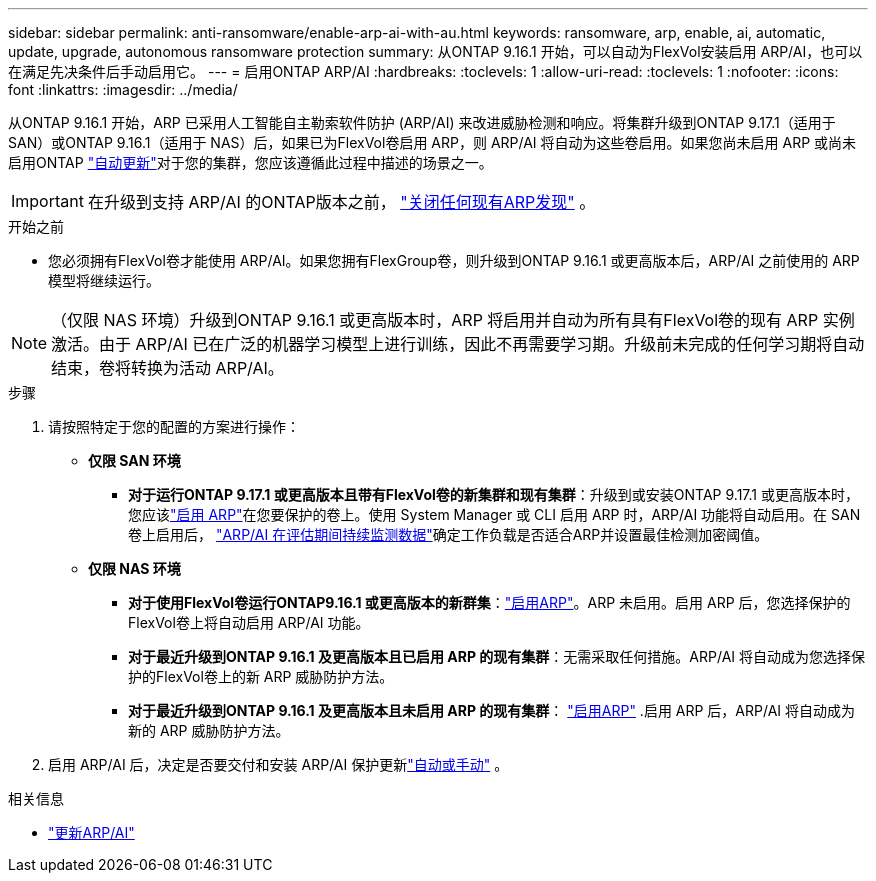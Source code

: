 ---
sidebar: sidebar 
permalink: anti-ransomware/enable-arp-ai-with-au.html 
keywords: ransomware, arp, enable, ai, automatic, update, upgrade, autonomous ransomware protection 
summary: 从ONTAP 9.16.1 开始，可以自动为FlexVol安装启用 ARP/AI，也可以在满足先决条件后手动启用它。 
---
= 启用ONTAP ARP/AI
:hardbreaks:
:toclevels: 1
:allow-uri-read: 
:toclevels: 1
:nofooter: 
:icons: font
:linkattrs: 
:imagesdir: ../media/


[role="lead"]
从ONTAP 9.16.1 开始，ARP 已采用人工智能自主勒索软件防护 (ARP/AI) 来改进威胁检测和响应。将集群升级到ONTAP 9.17.1（适用于 SAN）或ONTAP 9.16.1（适用于 NAS）后，如果已为FlexVol卷启用 ARP，则 ARP/AI 将自动为这些卷启用。如果您尚未启用 ARP 或尚未启用ONTAP link:../update/enable-automatic-updates-task.html["自动更新"]对于您的集群，您应该遵循此过程中描述的场景之一。


IMPORTANT: 在升级到支持 ARP/AI 的ONTAP版本之前， link:../upgrade/arp-warning-clear.html["关闭任何现有ARP发现"] 。

.开始之前
* 您必须拥有FlexVol卷才能使用 ARP/AI。如果您拥有FlexGroup卷，则升级到ONTAP 9.16.1 或更高版本后，ARP/AI 之前使用的 ARP 模型将继续运行。



NOTE: （仅限 NAS 环境）升级到ONTAP 9.16.1 或更高版本时，ARP 将启用并自动为所有具有FlexVol卷的现有 ARP 实例激活。由于 ARP/AI 已在广泛的机器学习模型上进行训练，因此不再需要学习期。升级前未完成的任何学习期将自动结束，卷将转换为活动 ARP/AI。

.步骤
. 请按照特定于您的配置的方案进行操作：
+
** *仅限 SAN 环境*
+
*** *对于运行ONTAP 9.17.1 或更高版本且带有FlexVol卷的新集群和现有集群*：升级到或安装ONTAP 9.17.1 或更高版本时，您应该link:enable-task.html["启用 ARP"]在您要保护的卷上。使用 System Manager 或 CLI 启用 ARP 时，ARP/AI 功能将自动启用。在 SAN 卷上启用后， link:respond-san-entropy-eval-period.html["ARP/AI 在评估期间持续监测数据"]确定工作负载是否适合ARP并设置最佳检测加密阈值。


** *仅限 NAS 环境*
+
*** *对于使用FlexVol卷运行ONTAP9.16.1 或更高版本的新群集*：link:enable-task.html["启用ARP"]。ARP 未启用。启用 ARP 后，您选择保护的FlexVol卷上将自动启用 ARP/AI 功能。
*** *对于最近升级到ONTAP 9.16.1 及更高版本且已启用 ARP 的现有集群*：无需采取任何措施。ARP/AI 将自动成为您选择保护的FlexVol卷上的新 ARP 威胁防护方法。
*** *对于最近升级到ONTAP 9.16.1 及更高版本且未启用 ARP 的现有集群*： link:enable-task.html["启用ARP"] .启用 ARP 后，ARP/AI 将自动成为新的 ARP 威胁防护方法。




. 启用 ARP/AI 后，决定是否要交付和安装 ARP/AI 保护更新link:arp-ai-automatic-updates.html["自动或手动"] 。


.相关信息
* link:arp-ai-automatic-updates.html["更新ARP/AI"]

